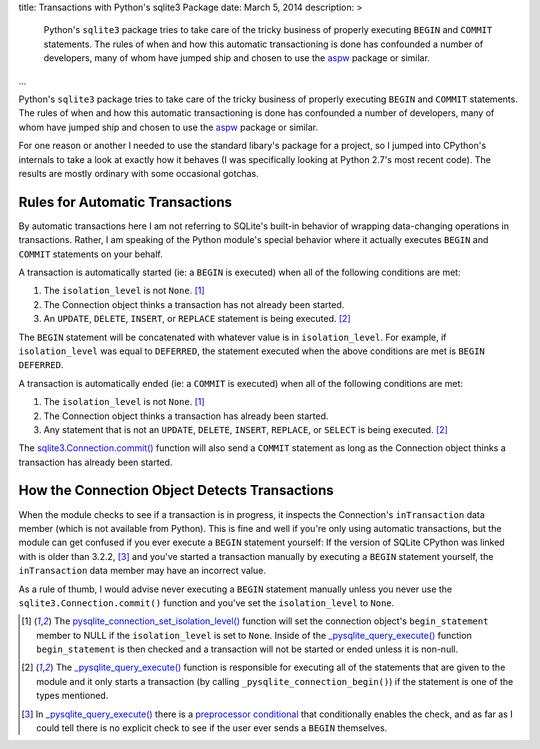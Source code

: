 title: Transactions with Python's sqlite3 Package
date: March 5, 2014
description: >
    Python's ``sqlite3`` package tries to take care of the tricky business of properly executing ``BEGIN`` and ``COMMIT`` statements. The rules of when and how this automatic transactioning is done has confounded a number of developers, many of whom have jumped ship and chosen to use the `aspw <https://github.com/rogerbinns/apsw>`_ package or similar.
...

Python's ``sqlite3`` package tries to take care of the tricky business of properly executing ``BEGIN`` and ``COMMIT`` statements. The rules of when and how this automatic transactioning is done has confounded a number of developers, many of whom have jumped ship and chosen to use the `aspw <https://github.com/rogerbinns/apsw>`_ package or similar.

For one reason or another I needed to use the standard libary's package for a project, so I jumped into CPython's internals to take a look at exactly how it behaves (I was specifically looking at Python 2.7's most recent code). The results are mostly ordinary with some occasional gotchas.

Rules for Automatic Transactions
--------------------------------

By automatic transactions here I am not referring to SQLite's built-in behavior of wrapping data-changing operations in transactions. Rather, I am speaking of the Python module's special behavior where it actually executes ``BEGIN`` and ``COMMIT`` statements on your behalf.

A transaction is automatically started (ie: a ``BEGIN`` is executed) when all of the following conditions are met:

1. The ``isolation_level`` is not ``None``. [#isolation_level]_
#. The Connection object thinks a transaction has not already been started.
#. An ``UPDATE``, ``DELETE``, ``INSERT``, or ``REPLACE`` statement is being executed. [#transactional_statements]_

The ``BEGIN`` statement will be concatenated with whatever value is in ``isolation_level``. For example, if ``isolation_level`` was equal to ``DEFERRED``, the statement executed when the above conditions are met is ``BEGIN DEFERRED``.

A transaction is automatically ended (ie: a ``COMMIT`` is executed) when all of the following conditions are met:

1. The ``isolation_level`` is not ``None``. [#isolation_level]_
#. The Connection object thinks a transaction has already been started.
#. Any statement that is not an ``UPDATE``, ``DELETE``, ``INSERT``, ``REPLACE``, or ``SELECT`` is being executed. [#transactional_statements]_

The `sqlite3.Connection.commit() <http://docs.python.org/2/library/sqlite3.html#sqlite3.Connection.commit>`_ function will also send a ``COMMIT`` statement as long as the Connection object thinks a transaction has already been started.

How the Connection Object Detects Transactions
----------------------------------------------

When the module checks to see if a transaction is in progress, it inspects the Connection's ``inTransaction`` data member (which is not available from Python). This is fine and well if you're only using automatic transactions, but the module can get confused if you ever execute a ``BEGIN`` statement yourself: If the version of SQLite CPython was linked with is older than 3.2.2, [#transaction_check]_ and you've started a transaction manually by executing a ``BEGIN`` statement yourself, the ``inTransaction`` data member may have an incorrect value.

As a rule of thumb, I would advise never executing a ``BEGIN`` statement manually unless you never use the ``sqlite3.Connection.commit()`` function and you've set the ``isolation_level`` to ``None``.

.. [#isolation_level] The `pysqlite_connection_set_isolation_level() <http://hg.python.org/cpython/file/d37f963394aa/Modules/_sqlite/connection.c#l1129>`_ function will set the connection object's ``begin_statement`` member to NULL if the ``isolation_level`` is set to ``None``. Inside of the `_pysqlite_query_execute() <http://hg.python.org/cpython/file/d37f963394aa/Modules/_sqlite/cursor.c#l441>`_ function ``begin_statement`` is then checked and a transaction will not be started or ended unless it is non-null.

.. [#transactional_statements] The `_pysqlite_query_execute() <http://hg.python.org/cpython/file/d37f963394aa/Modules/_sqlite/cursor.c#l441>`_ function is responsible for executing all of the statements that are given to the module and it only starts a transaction (by calling ``_pysqlite_connection_begin()``) if the statement is one of the types mentioned.

.. [#transaction_check] In `_pysqlite_query_execute() <http://hg.python.org/cpython/file/d37f963394aa/Modules/_sqlite/cursor.c#l441>`_ there is a `preprocessor conditional <http://hg.python.org/cpython/file/d37f963394aa/Modules/_sqlite/cursor.c#l752>`_ that conditionally enables the check, and as far as I could tell there is no explicit check to see if the user ever sends a ``BEGIN`` themselves.
